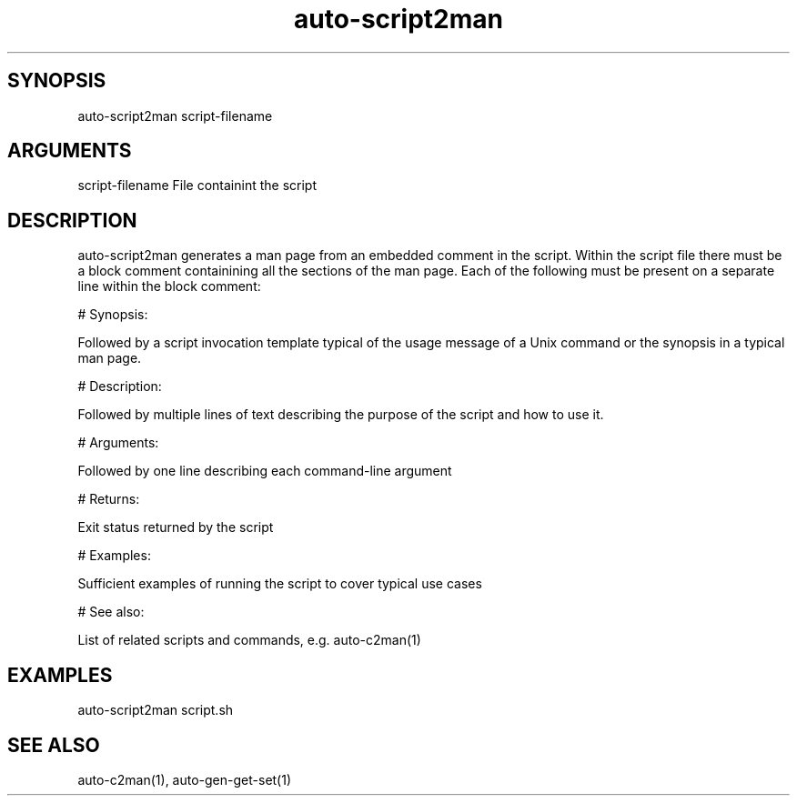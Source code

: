 \" Generated by script2man from auto-script2man
.TH auto-script2man 1

\" Convention:
\" Underline anything that is typed verbatim - commands, etc.
.SH SYNOPSIS
.PP
.nf 
.na
auto-script2man script-filename
.ad
.fi

.SH ARGUMENTS
.nf
.na
script-filename     File containint the script
.ad
.fi

.SH DESCRIPTION

auto-script2man generates a man page from an embedded comment
in the script.
Within the script file there must be a block
comment containining all the sections of the man page.  Each
of the following must be present on a separate line within the
block comment:

# Synopsis:

Followed by a script invocation template typical of
the usage message of a Unix command or the synopsis in a
typical man page.

# Description:

Followed by multiple lines of text describing the purpose of the
script and how to use it.

# Arguments:

Followed by one line describing each command-line argument

# Returns:

Exit status returned by the script

# Examples:

Sufficient examples of running the script to cover typical use cases

# See also:

List of related scripts and commands, e.g. auto-c2man(1)

.SH EXAMPLES
.nf
.na
auto-script2man script.sh
.ad
.fi

.SH SEE ALSO

auto-c2man(1), auto-gen-get-set(1)

